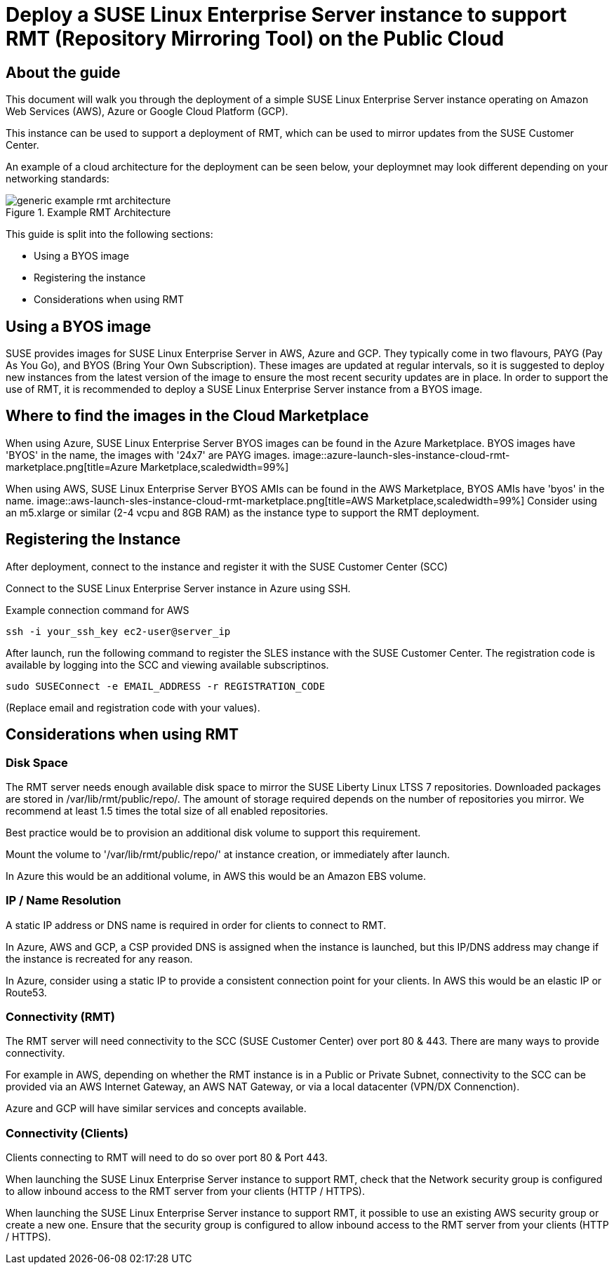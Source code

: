 
// This documentation was added to support the existing quickstart.
// https://documentation.suse.com/liberty/7/single-html/quickstart/index.html
// It is a suplement to Secton 2 and is/will be reference from that section.

// enable docinfo
:docinfo:

:sles: SUSE Linux Enterprise Server
:sccfull: SUSE Customer Center
= Deploy a {sles} instance to support RMT (Repository Mirroring Tool) on the Public Cloud

== About the guide

This document will walk you through the deployment of a simple {sles} instance operating on Amazon Web Services (AWS), Azure or Google Cloud Platform (GCP).

This instance can be used to support a deployment of RMT, which can be used to mirror updates from the {sccfull}.

An example of a cloud architecture for the deployment can be seen below, your deploymnet may look different depending on your networking standards:

image::generic-example-rmt-architecture.png[title=Example RMT Architecture,scaledwidth=99%]

This guide is split into the following sections:

* Using a BYOS image
* Registering the instance
* Considerations when using RMT

== Using a BYOS image
SUSE provides images for {sles} in AWS, Azure and GCP. They typically come in two flavours, PAYG (Pay As You Go), and BYOS (Bring Your Own Subscription).  These images are updated at regular intervals, so it is suggested to deploy new instances from the latest version of the image to ensure the most recent security updates are in place.
In order to support the use of RMT, it is recommended to deploy a {sles} instance from a BYOS image.

== Where to find the images in the Cloud Marketplace

When using Azure, {sles} BYOS images can be found in the Azure Marketplace. BYOS images have 'BYOS' in the name, the images with '24x7' are PAYG images.
image::azure-launch-sles-instance-cloud-rmt-marketplace.png[title=Azure Marketplace,scaledwidth=99%]

When using AWS, {sles} BYOS AMIs can be found in the AWS Marketplace, BYOS AMIs have 'byos' in the name.
image::aws-launch-sles-instance-cloud-rmt-marketplace.png[title=AWS Marketplace,scaledwidth=99%]
Consider using an m5.xlarge or similar (2-4 vcpu and 8GB RAM) as the instance type to support the RMT deployment.

// When using Google Cloud Platform ....

== Registering the Instance
After deployment, connect to the instance and register it with the SUSE Customer Center (SCC)

Connect to the {sles} instance in Azure using SSH.

// Peterfix
// Example connection command for Azure
// ----
// ssh -i your_ssh_key ec2-user@server_ip
// ----


Example connection command for AWS

----
ssh -i your_ssh_key ec2-user@server_ip
----

// Abfix
// Example connection command for GCP
// ----
// ssh -i your_ssh_key ec2-user@server_ip
// ----


After launch, run the following command to register the SLES instance with the {sccfull}. The registration code is available by logging into the SCC and viewing available subscriptinos.

----
sudo SUSEConnect -e EMAIL_ADDRESS -r REGISTRATION_CODE
----

(Replace email and registration code with your values).

== Considerations when using RMT

=== Disk Space
The RMT server needs enough available disk space to mirror the SUSE Liberty Linux LTSS 7 repositories. Downloaded packages are stored in /var/lib/rmt/public/repo/. The amount of storage required depends on the number of repositories you mirror. We recommend at least 1.5 times the total size of all enabled repositories.

Best practice would be to provision an additional disk volume to support this requirement.

Mount the volume to '/var/lib/rmt/public/repo/' at instance creation, or immediately after launch.

In Azure this would be an additional volume, in AWS this would be an Amazon EBS volume. 
// In GCP ...

=== IP / Name Resolution
A static IP address or DNS name is required in order for clients to connect to RMT.

In Azure, AWS and GCP, a CSP provided DNS is assigned when the instance is launched, but this IP/DNS address may change if the instance is recreated for any reason.  

In Azure, consider using a static IP to provide a consistent connection point for your clients.
In AWS this would be an elastic IP or Route53.
// in GCP


=== Connectivity (RMT)
The RMT server will need connectivity to the SCC (SUSE Customer Center) over port 80 & 443. There are many ways to provide connectivity.

For example in AWS, depending on whether the RMT instance is in a Public or Private Subnet, connectivity to the SCC can be provided via an AWS Internet Gateway, an AWS NAT Gateway, or via a local datacenter (VPN/DX Connenction).

Azure and GCP will have similar services and concepts available.

=== Connectivity (Clients)
Clients connecting to RMT will need to do so over port 80 & Port 443.

When launching the {sles} instance to support RMT, check that the Network security group is configured to allow inbound access to the RMT server from your clients (HTTP / HTTPS).

When launching the {sles} instance to support RMT, it possible to use an existing AWS security group or create a new one.  Ensure that the security group is configured to allow inbound access to the RMT server from your clients (HTTP / HTTPS).

// ...


